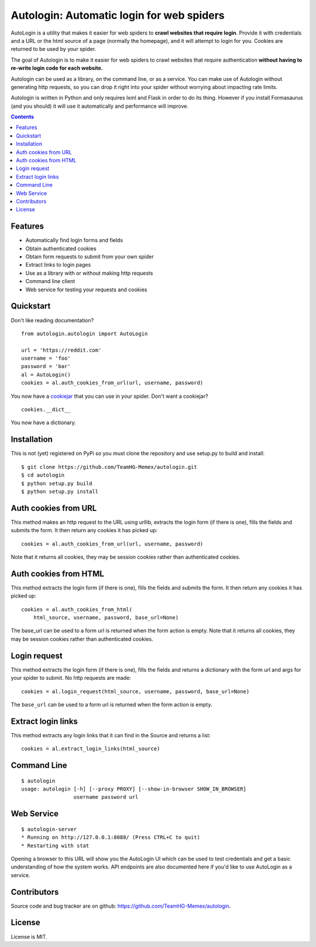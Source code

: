 Autologin: Automatic login for web spiders
==========================================

AutoLogin is a utility that makes it easier for web spiders to
**crawl websites that require login**.
Provide it with credentials and a URL or the html source of a page
(normally the homepage), and it will attempt to login for you.
Cookies are returned to be used by your spider.

The goal of Autologin is to make it easier for web spiders to crawl websites
that require authentication
**without having to re-write login code for each website.**

Autologin can be used as a library, on the command line, or as a service.
You can make use of Autologin without generating http requests,
so you can drop it right into your spider without worrying about
impacting rate limits.

Autologin is written in Python and only requires
lxml and Flask in order to do its thing.
However if you install Formasaurus (and you should)
it will use it automatically and performance will improve.

.. contents::

Features
--------

* Automatically find login forms and fields
* Obtain authenticated cookies
* Obtain form requests to submit from your own spider
* Extract links to login pages
* Use as a library with or without making http requests
* Command line client
* Web service for testing your requests and cookies


Quickstart
----------

Don't like reading documentation?

::

    from autologin.autologin import AutoLogin

    url = 'https://reddit.com'
    username = 'foo'
    password = 'bar'
    al = AutoLogin()
    cookies = al.auth_cookies_from_url(url, username, password)

You now have a `cookiejar <https://docs.python.org/2/library/cookielib.html>`_
that you can use in your spider.  Don't want a cookiejar?

::

    cookies.__dict__

You now have a dictionary.


Installation
------------

This is not (yet) registered on PyPi so you must clone the repository
and use setup.py to build and install::

    $ git clone https://github.com/TeamHG-Memex/autologin.git
    $ cd autologin
    $ python setup.py build
    $ python setup.py install


Auth cookies from URL
---------------------

This method makes an http request to the URL using urllib,
extracts the login form (if there is one),
fills the fields and submits the form.
It then return any cookies it has picked up::

    cookies = al.auth_cookies_from_url(url, username, password)


Note that it returns all cookies, they may be session cookies rather
than authenticated cookies.


Auth cookies from HTML
----------------------

This method extracts the login form (if there is one),
fills the fields and submits the form.
It then return any cookies it has picked up::

    cookies = al.auth_cookies_from_html(
        html_source, username, password, base_url=None)


The base_url can be used to a form url is returned when
the form action is empty. Note that it returns all cookies,
they may be session cookies rather than authenticated cookies.


Login request
-------------

This method extracts the login form (if there is one),
fills the fields and returns a dictionary with the form url and args
for your spider to submit. No http requests are made::

    cookies = al.login_request(html_source, username, password, base_url=None)

The ``base_url`` can be used to a form url is returned when the form action
is empty.


Extract login links
-------------------

This method extracts any login links that it can find in the Source
and returns a list::

    cookies = al.extract_login_links(html_source)

Command Line
------------

::

    $ autologin
    usage: autologin [-h] [--proxy PROXY] [--show-in-browser SHOW_IN_BROWSER]
                     username password url


Web Service
-----------

::

    $ autologin-server
    * Running on http://127.0.0.1:8088/ (Press CTRL+C to quit)
    * Restarting with stat

Opening a browser to this URL will show you the AutoLogin UI
which can be used to test credentials and get a basic understanding
of how the system works.  API endpoints are also documented here
if you'd like to use AutoLogin as a service.

Contributors
------------

Source code and bug tracker are on github:
https://github.com/TeamHG-Memex/autologin.

License
-------

License is MIT.
